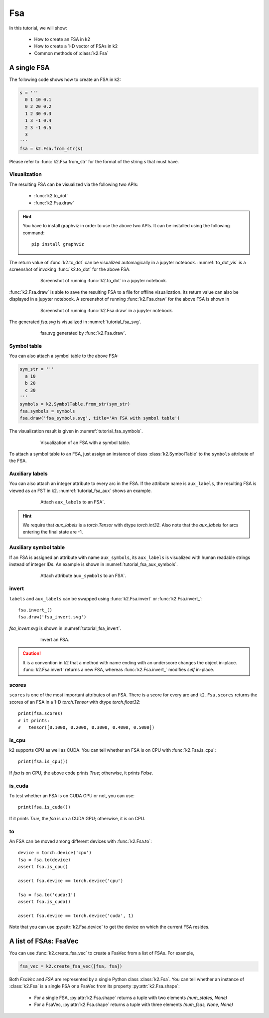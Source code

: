 
Fsa
===

In this tutorial, we will show:

  - How to create an FSA in k2
  - How to create a 1-D vector of FSAs in k2
  - Common methods of :class:`k2.Fsa`


A single FSA
------------

The following code shows how to create an FSA in k2:

.. code-block:: python

    s = '''
      0 1 10 0.1
      0 2 20 0.2
      1 2 30 0.3
      1 3 -1 0.4
      2 3 -1 0.5
      3
    '''
    fsa = k2.Fsa.from_str(s)

Please refer to :func:`k2.Fsa.from_str` for the format of the string `s` that must have.

Visualization
~~~~~~~~~~~~~

The resulting FSA can be visualized via the following two APIs:

  - :func:`k2.to_dot`
  - :func:`k2.Fsa.draw`

.. HINT::

  You have to install graphviz in order to use the above two APIs. It can be installed
  using the following command::

    pip install graphviz

The return value of :func:`k2.to_dot` can be visualized automagically in a jupyter notebook.
:numref:`to_dot_vis` is a screenshot of invoking :func:`k2.to_dot` for the above FSA.

.. _to_dot_vis:
.. figure:: images/to_dot.png
    :alt: Result of to_dot
    :align: center
    :figwidth: 600px

    Screenshot of running :func:`k2.to_dot` in a jupyter notebook.

:func:`k2.Fsa.draw` is able to save the resulting FSA to a file for offline visualization.
Its return value can also be displayed in a jupyter notebook. A screenshot of running
:func:`k2.Fsa.draw` for the above FSA is shown in

.. _draw_vis:
.. figure:: images/draw.png
    :alt: Result of Fsa.draw
    :align: center
    :figwidth: 600px

    Screenshot of running :func:`k2.Fsa.draw` in a jupyter notebook.

The generated `fsa.svg` is visualized in :numref:`tutorial_fsa_svg`.

.. _tutorial_fsa_svg:
.. figure:: images/fsa.svg
    :alt: fsa.svg
    :align: center
    :figwidth: 600px

    fsa.svg generated by :func:`k2.Fsa.draw`.


Symbol table
~~~~~~~~~~~~
You can also attach a symbol table to the above FSA:

.. code-block:: python

    sym_str = '''
      a 10
      b 20
      c 30
    '''
    symbols = k2.SymbolTable.from_str(sym_str)
    fsa.symbols = symbols
    fsa.draw('fsa_symbols.svg', title='An FSA with symbol table')

The visualization result is given in :numref:`tutorial_fsa_symbols`.


.. _tutorial_fsa_symbols:
.. figure:: images/fsa_symbols.svg
    :alt: fsa_symbols.svg
    :align: center
    :figwidth: 600px

    Visualization of an FSA with a symbol table.

To attach a symbol table to an FSA, just assign an instance of class :class:`k2.SymbolTable`
to the ``symbols`` attribute of the FSA.

Auxiliary labels
~~~~~~~~~~~~~~~~

You can also attach an integer attribute to every arc in the FSA. If the attribute
name is ``aux_labels``, the resulting FSA is viewed as an FST in k2.
:numref:`tutorial_fsa_aux` shows an example.

.. _tutorial_fsa_aux:
.. figure:: images/fsa_aux.png
    :alt: fsa_aux.png
    :align: center
    :figwidth: 600px

    Attach ``aux_labels`` to an FSA`.

.. HINT::

  We require that `aux_labels` is a `torch.Tensor` with dtype `torch.int32`.
  Also note that the `aux_labels` for arcs entering the final state are -1.

Auxiliary symbol table
~~~~~~~~~~~~~~~~~~~~~~

If an FSA is assigned an attribute with name ``aux_symbols``,
its ``aux_labels`` is visualized with human readable strings instead of integer
IDs. An example is shown in :numref:`tutorial_fsa_aux_symbols`.

.. _tutorial_fsa_aux_symbols:
.. figure:: images/fsa_aux_symbols.png
    :alt: fsa_aux_symbols.png
    :align: center
    :figwidth: 600px

    Attach attribute ``aux_symbols`` to an FSA`.

invert
~~~~~~

``labels`` and ``aux_labels`` can be swapped using :func:`k2.Fsa.invert`
or :func:`k2.Fsa.invert_`::

  fsa.invert_()
  fsa.draw('fsa_invert.svg')

`fsa_invert.svg` is shown in :numref:`tutorial_fsa_invert`.

.. _tutorial_fsa_invert:
.. figure:: images/fsa_invert.svg
    :alt: fsa_invert.svg
    :align: center
    :figwidth: 600px

    Invert an FSA.

.. CAUTION::

  It is a convention in k2 that a method with name ending with an underscore
  changes the object in-place. :func:`k2.Fsa.invert` returns a new FSA,
  whereas :func:`k2.Fsa.invert_` modifies `self` in-place.

scores
~~~~~~

``scores`` is one of the most important attributes of an FSA. There
is a score for every arc and ``k2.Fsa.scores`` returns the scores
of an FSA in a 1-D `torch.Tensor` with dtype `torch.float32`::

  print(fsa.scores)
  # it prints:
  #   tensor([0.1000, 0.2000, 0.3000, 0.4000, 0.5000])

is_cpu
~~~~~~

k2 supports CPU as well as CUDA. You can tell whether an FSA is on CPU with
:func:`k2.Fsa.is_cpu`::

  print(fsa.is_cpu())

If `fsa` is on CPU, the above code prints `True`; otherwise, it prints `False`.

is_cuda
~~~~~~~

To test whether an FSA is on CUDA GPU or not, you can use::

  print(fsa.is_cuda())

If it prints `True`, the `fsa` is on a CUDA GPU; otherwise, it is on CPU.

to
~~

An FSA can be moved among different devices with :func:`k2.Fsa.to`::

  device = torch.device('cpu')
  fsa = fsa.to(device)
  assert fsa.is_cpu()

  assert fsa.device == torch.device('cpu')

  fsa = fsa.to('cuda:1')
  assert fsa.is_cuda()

  assert fsa.device == torch.device('cuda', 1)

Note that you can use :py:attr:`k2.Fsa.device` to get the device on which
the current FSA resides.


A list of FSAs: FsaVec
----------------------

You can use :func:`k2.create_fsa_vec` to create a FsaVec from a list of FSAs.
For example,

.. code-block::

  fsa_vec = k2.create_fsa_vec([fsa, fsa])

Both `FsaVec` and `FSA` are represented by a single Python class :class:`k2.Fsa`.
You can tell whether an instance of :class:`k2.Fsa` is a single FSA or a FsaVec
from its property :py:attr:`k2.Fsa.shape`:

  - For a single FSA, :py:attr:`k2.Fsa.shape` returns a tuple with two elements `(num_states, None)`
  - For a FsaVec, :py:attr:`k2.Fsa.shape` returns a tuple with three elements `(num_fsas, None, None)`
